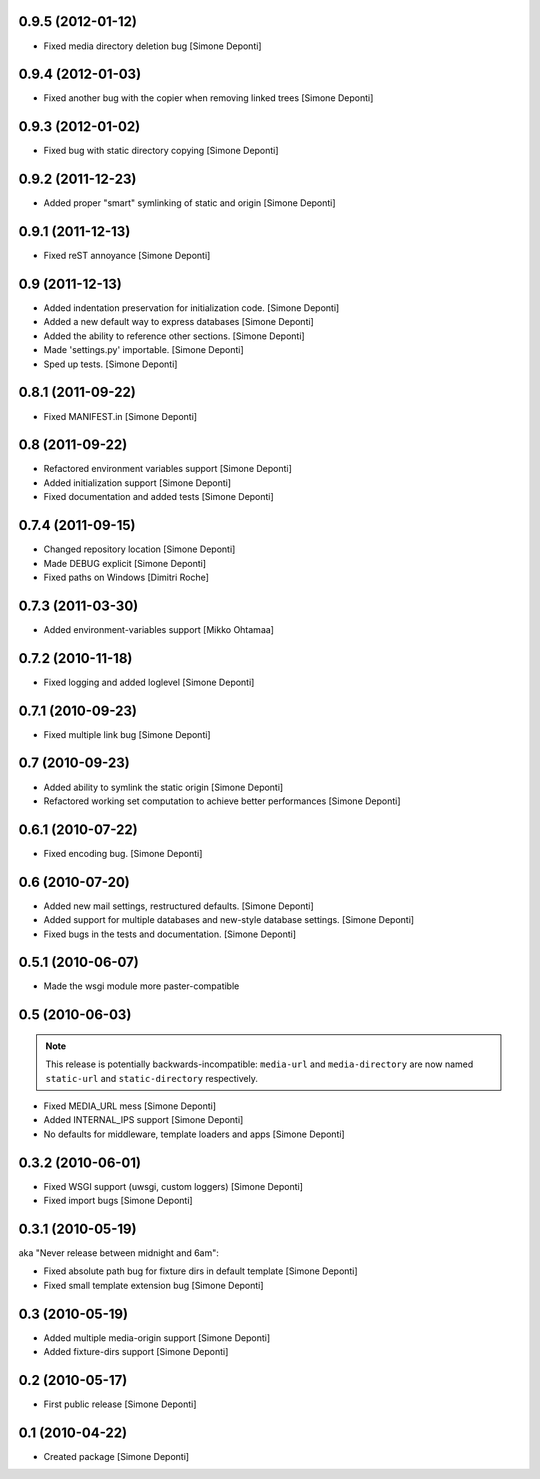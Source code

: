 0.9.5 (2012-01-12)
==================

- Fixed media directory deletion bug [Simone Deponti]


0.9.4 (2012-01-03)
==================

- Fixed another bug with the copier when removing linked trees [Simone Deponti]


0.9.3 (2012-01-02)
==================

- Fixed bug with static directory copying [Simone Deponti]


0.9.2 (2011-12-23)
==================

- Added proper "smart" symlinking of static and origin [Simone Deponti]


0.9.1 (2011-12-13)
==================

- Fixed reST annoyance [Simone Deponti]


0.9 (2011-12-13)
================

- Added indentation preservation for initialization code. [Simone Deponti]

- Added a new default way to express databases [Simone Deponti]

- Added the ability to reference other sections. [Simone Deponti]

- Made 'settings.py' importable. [Simone Deponti]

- Sped up tests. [Simone Deponti]


0.8.1 (2011-09-22)
==================

- Fixed MANIFEST.in [Simone Deponti]


0.8 (2011-09-22)
================

- Refactored environment variables support [Simone Deponti]

- Added initialization support [Simone Deponti]

- Fixed documentation and added tests [Simone Deponti]


0.7.4 (2011-09-15)
==================

- Changed repository location [Simone Deponti]

- Made DEBUG explicit [Simone Deponti]

- Fixed paths on Windows [Dimitri Roche]


0.7.3 (2011-03-30)
==================

- Added environment-variables support [Mikko Ohtamaa]


0.7.2 (2010-11-18)
==================

- Fixed logging and added loglevel [Simone Deponti]


0.7.1 (2010-09-23)
==================

- Fixed multiple link bug [Simone Deponti]


0.7 (2010-09-23)
================

- Added ability to symlink the static origin [Simone Deponti]

- Refactored working set computation to achieve better
  performances [Simone Deponti]


0.6.1 (2010-07-22)
==================

- Fixed encoding bug. [Simone Deponti]


0.6 (2010-07-20)
================

- Added new mail settings, restructured defaults. [Simone Deponti]

- Added support for multiple databases and new-style database settings.
  [Simone Deponti]

- Fixed bugs in the tests and documentation. [Simone Deponti]


0.5.1 (2010-06-07)
==================

- Made the wsgi module more paster-compatible


0.5 (2010-06-03)
================

.. note:: This release is potentially backwards-incompatible: ``media-url`` and
          ``media-directory`` are now named ``static-url`` and
          ``static-directory`` respectively.

- Fixed MEDIA_URL mess [Simone Deponti]

- Added INTERNAL_IPS support [Simone Deponti]

- No defaults for middleware, template loaders and apps [Simone Deponti]


0.3.2 (2010-06-01)
==================

- Fixed WSGI support (uwsgi, custom loggers) [Simone Deponti]

- Fixed import bugs [Simone Deponti]

0.3.1 (2010-05-19)
==================

aka "Never release between midnight and 6am":

- Fixed absolute path bug for fixture dirs in default template [Simone Deponti]

- Fixed small template extension bug [Simone Deponti]

0.3 (2010-05-19)
================

- Added multiple media-origin support [Simone Deponti]

- Added fixture-dirs support [Simone Deponti]


0.2 (2010-05-17)
================

- First public release [Simone Deponti]

0.1 (2010-04-22)
================

- Created package [Simone Deponti]
